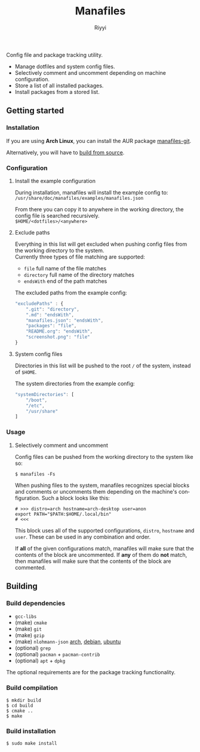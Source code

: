 #+TITLE: Manafiles
#+AUTHOR: Riyyi
#+LANGUAGE: en
#+OPTIONS: toc:nil

Config file and package tracking utility.

- Manage dotfiles and system config files.
- Selectively comment and uncomment depending on machine configuration.
- Store a list of all installed packages.
- Install packages from a stored list.

** Getting started

*** Installation

If you are using *Arch Linux*, you can install the AUR package [[https://aur.archlinux.org/packages/manafiles-git/][manafiles-git]].

Alternatively, you will have to [[#building][build from source]].

*** Configuration

**** Install the example configuration

During installation, manafiles will install the example config to: \\
~/usr/share/doc/manafiles/examples/manafiles.json~

From there you can copy it to anywhere in the working directory,
the config file is searched recursively. \\
~$HOME/<dotfiles>/<anywhere>~

**** Exclude paths

Everything in this list will get excluded when pushing config files from the working directory to the system. \\
Currently three types of file matching are supported:

- ~file~ full name of the file matches
- ~directory~ full name of the directory matches
- ~endsWith~ end of the path matches

The excluded paths from the example config:
#+BEGIN_SRC javascript
"excludePaths" : {
	".git": "directory",
	".md": "endsWith",
	"manafiles.json": "endsWith",
	"packages": "file",
	"README.org": "endsWith",
	"screenshot.png": "file"
}
#+END_SRC

**** System config files

Directories in this list will be pushed to the root ~/~ of the system, instead of ~$HOME~.

The system directories from the example config:
#+BEGIN_SRC javascript
"systemDirectories": [
	"/boot",
	"/etc",
	"/usr/share"
]
#+END_SRC

*** Usage

**** Selectively comment and uncomment

Config files can be pushed from the working directory to the system like so:

#+BEGIN_SRC shell-script
$ manafiles -Fs
#+END_SRC

When pushing files to the system, manafiles recognizes special blocks and comments
or uncomments them depending on the machine's configuration. Such a block looks
like this:

#+BEGIN_SRC shell-script
# >>> distro=arch hostname=arch-desktop user=anon
export PATH="$PATH:$HOME/.local/bin"
# <<<
#+END_SRC

This block uses all of the supported configurations, ~distro~, ~hostname~ and
 ~user~. These can be used in any combination and order.

If *all* of the given configurations match, manafiles will make sure that the
contents of the block are uncommented. If *any* of them do *not* match, then
manafiles will make sure that the contents of the block are commented.

** Building

*** Build dependencies

- ~gcc-libs~
- (make) ~cmake~
- (make) ~git~
- (make) ~gzip~
- (make) ~nlohmann-json~ [[https://archlinux.org/packages/community/any/nlohmann-json/][arch]], [[https://packages.debian.org/search?keywords=nlohmann-json][debian]], [[https://packages.ubuntu.com/search?keywords=nlohmann-json][ubuntu]]
- (optional) ~grep~
- (optional) ~pacman~ + ~pacman-contrib~
- (optional) ~apt~ + ~dpkg~

The optional requirements are for the package tracking functionality.

*** Build compilation

#+BEGIN_SRC shell-script
$ mkdir build
$ cd build
$ cmake ..
$ make
#+END_SRC

*** Build installation

#+BEGIN_SRC shell-script
$ sudo make install
#+END_SRC
